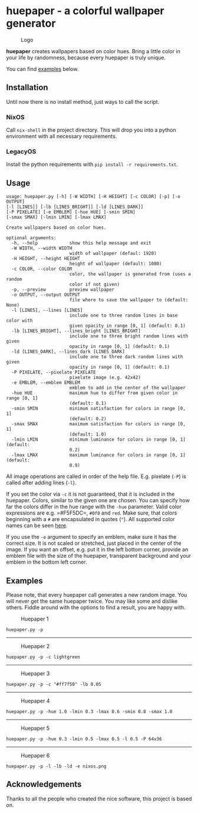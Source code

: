 * huepaper - a colorful wallpaper generator
  :PROPERTIES:
  :CUSTOM_ID: huepaper---a-colorful-wallpaper-generator
  :END:

#+CAPTION: Logo
[[./images/logo.png]]

*huepaper* creates wallpapers based on color hues.
Bring a little color in your life by randomness, because every huepaper is truly unique.

You can find [[#examples][examples]] below.

** Installation
   :PROPERTIES:
   :CUSTOM_ID: installation
   :END:

Until now there is no install method, just ways to call the script.

*** NixOS
    :PROPERTIES:
    :CUSTOM_ID: nixos
    :END:

Call =nix-shell= in the project directory.
This will drop you into a python environment with all necessary requirements.

*** LegacyOS
    :PROPERTIES:
    :CUSTOM_ID: legacyos
    :END:

Install the python requirements with =pip install -r requirements.txt=.

** Usage
   :PROPERTIES:
   :CUSTOM_ID: usage
   :END:

#+BEGIN_EXAMPLE
  usage: huepaper.py [-h] [-W WIDTH] [-H HEIGHT] [-c COLOR] [-p] [-o OUTPUT]
  [-l [LINES]] [-lb [LINES_BRIGHT]] [-ld [LINES_DARK]]
  [-P PIXELATE] [-e EMBLEM] [-hue HUE] [-smin SMIN]
  [-smax SMAX] [-lmin LMIN] [-lmax LMAX]

  Create wallpapers based on color hues.

  optional arguments:
    -h, --help            show this help message and exit
    -W WIDTH, --width WIDTH
                          width of wallpaper (defaul: 1920)
    -H HEIGHT, --height HEIGHT
                          height of wallpaper (default: 1080)
    -c COLOR, --color COLOR
                          color, the wallpaper is generated from (uses a random
                          color if not given)
    -p, --preview         preview wallpaper
    -o OUTPUT, --output OUTPUT
                          file where to save the wallpaper to (default: None)
    -l [LINES], --lines [LINES]
                          include one to three random lines in base color with
                          given opacity in range [0, 1] (default: 0.1)
    -lb [LINES_BRIGHT], --lines_bright [LINES_BRIGHT]
                          include one to three bright random lines with given
                          opacity in range [0, 1] (default: 0.1)
    -ld [LINES_DARK], --lines_dark [LINES_DARK]
                          include one to three dark random lines with given
                          opacity in range [0, 1] (default: 0.1)
    -P PIXELATE, --pixelate PIXELATE
                          pixelate image (e.g. 42x42)
    -e EMBLEM, --emblem EMBLEM
                          emblem to add in the center of the wallpaper
    -hue HUE              maximum hue to differ from given color in range [0, 1]
                          (default: 0.1)
    -smin SMIN            minimum satisfaction for colors in range [0, 1]
                          (default: 0.2)
    -smax SMAX            maximum satisfaction for colors in range [0, 1]
                          (default: 1.0)
    -lmin LMIN            minimum luminance for colors in range [0, 1] (default:
                          0.2)
    -lmax LMAX            maximum luminance for colors in range [0, 1] (default:
                          0.9)
#+END_EXAMPLE

All image operations are called in order of the help file.
E.g. pixelate (=-P=) is called after adding lines (=-l=).

If you set the color via =-c= it is not guaranteed, that it is included in the huepaper.
Colors, similar to the given one are chosen.
You can specify how far the colors differ in the hue range with the =-hue= parameter.
Valid color expressions are e.g. =#F5F5DC=, =#0f0= and =red=.
Make sure, that colors beginning with a =#= are encapsulated in quotes (="=).
All supported color names can be seen
[[https://www.w3schools.com/colors/colors_names.asp][here]].

If you use the =-e= argument to specify an emblem, make sure it has the correct size.
It is not scaled or stretched, just placed in the center of the image.
If you want an offset, e.g. put it in the left bottom corner, provide an emblem file with the size of the huepaper, transparent background and your emblem in the bottom left corner.

** Examples
   :PROPERTIES:
   :CUSTOM_ID: examples
   :END:

Please note, that every huepaper call generates a new random image.
You will never get the same huepaper twice.
You may like some and dislike others.
Fiddle around with the options to find a result, you are happy with.

#+CAPTION: Huepaper 1
[[./images/huepaper_1.png]]

=huepaper.py -p=

--------------

#+CAPTION: Huepaper 2
[[./images/huepaper_2.png]]

=huepaper.py -p -c lightgreen=

--------------

#+CAPTION: Huepaper 3
[[./images/huepaper_3.png]]

=huepaper.py -p -c "#ff7f50" -lb 0.05=

--------------

#+CAPTION: Huepaper 4
[[./images/huepaper_4.png]]

=huepaper.py -p -hue 1.0 -lmin 0.3 -lmax 0.6 -smin 0.8 -smax 1.0=

--------------

#+CAPTION: Huepaper 5
[[./images/huepaper_5.png]]

=huepaper.py -p -hue 0.3 -lmin 0.5 -lmax 0.5 -l 0.5 -P 64x36=

--------------

#+CAPTION: Huepaper 6
[[./images/huepaper_6.png]]

=huepaper.py -p -l -lb -ld -e nixos.png=

** Acknowledgements
   :PROPERTIES:
   :CUSTOM_ID: acknowledgements
   :END:

Thanks to all the people who created the nice software, this project is based on.
